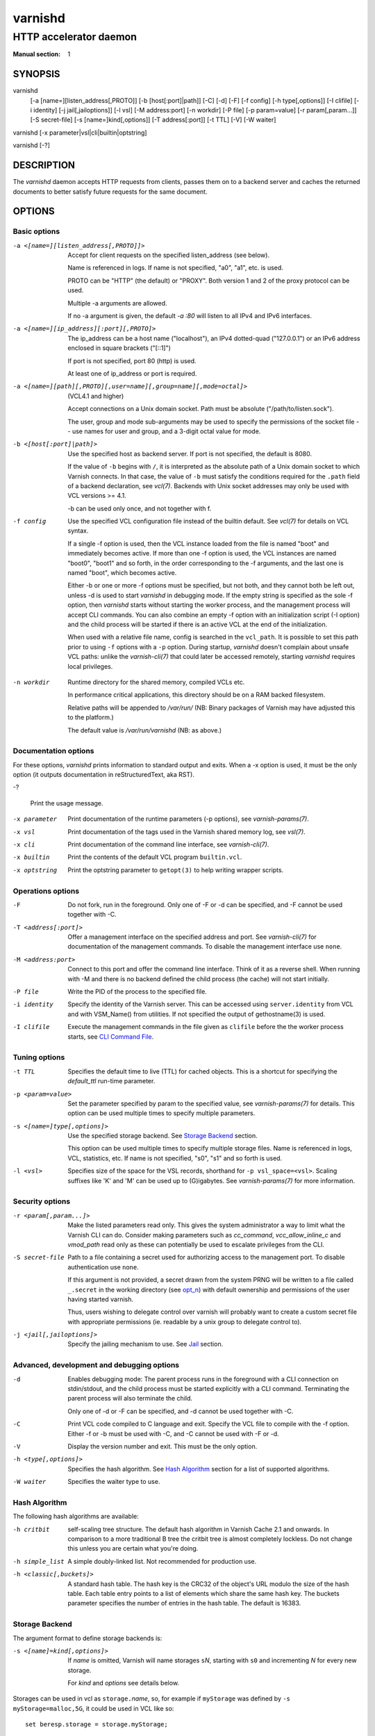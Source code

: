 ..
	Copyright (c) 2010-2020 Varnish Software AS
	SPDX-License-Identifier: BSD-2-Clause
	See LICENSE file for full text of license

.. role:: ref(emphasis)

.. _varnishd(1):

========
varnishd
========

-----------------------
HTTP accelerator daemon
-----------------------

:Manual section: 1

SYNOPSIS
========

varnishd
    [-a [name=][listen_address[,PROTO]]
    [-b [host[:port]|path]]
    [-C]
    [-d]
    [-F]
    [-f config]
    [-h type[,options]]
    [-I clifile]
    [-i identity]
    [-j jail[,jailoptions]]
    [-l vsl]
    [-M address:port]
    [-n workdir]
    [-P file]
    [-p param=value]
    [-r param[,param...]]
    [-S secret-file]
    [-s [name=]kind[,options]]
    [-T address[:port]]
    [-t TTL]
    [-V]
    [-W waiter]

varnishd [-x parameter|vsl|cli|builtin|optstring]

varnishd [-?]

DESCRIPTION
===========

The `varnishd` daemon accepts HTTP requests from clients, passes them on
to a backend server and caches the returned documents to better
satisfy future requests for the same document.

.. _ref-varnishd-options:

OPTIONS
=======

Basic options
-------------

-a <[name=][listen_address[,PROTO]]>

  Accept for client requests on the specified listen_address (see below).

  Name is referenced in logs. If name is not specified, "a0", "a1",
  etc. is used.

  PROTO can be "HTTP" (the default) or "PROXY".  Both version 1
  and 2 of the proxy protocol can be used.

  Multiple -a arguments are allowed.

  If no -a argument is given, the default `-a :80` will listen to
  all IPv4 and IPv6 interfaces.

-a <[name=][ip_address][:port][,PROTO]>

  The ip_address can be a host name ("localhost"), an IPv4 dotted-quad
  ("127.0.0.1") or an IPv6 address enclosed in square brackets
  ("[::1]")

  If port is not specified, port 80 (http) is used.

  At least one of ip_address or port is required.

-a <[name=][path][,PROTO][,user=name][,group=name][,mode=octal]>

  (VCL4.1 and higher)

  Accept connections on a Unix domain socket.  Path must be absolute
  ("/path/to/listen.sock").

  The user, group and mode sub-arguments may be used to specify the
  permissions of the socket file -- use names for user and group, and
  a 3-digit octal value for mode.

-b <[host[:port]|path]>

  Use the specified host as backend server. If port is not specified,
  the default is 8080.

  If the value of ``-b`` begins with ``/``, it is interpreted as the
  absolute path of a Unix domain socket to which Varnish connects. In
  that case, the value of ``-b`` must satisfy the conditions required
  for the ``.path`` field of a backend declaration, see :ref:`vcl(7)`.
  Backends with Unix socket addresses may only be used with VCL
  versions >= 4.1.

  -b can be used only once, and not together with f.

-f config

  Use the specified VCL configuration file instead of the builtin
  default.  See :ref:`vcl(7)` for details on VCL syntax.

  If a single -f option is used, then the VCL instance loaded from the
  file is named "boot" and immediately becomes active. If more than
  one -f option is used, the VCL instances are named "boot0", "boot1"
  and so forth, in the order corresponding to the -f arguments, and
  the last one is named "boot", which becomes active.

  Either -b or one or more -f options must be specified, but not both,
  and they cannot both be left out, unless -d is used to start
  `varnishd` in debugging mode. If the empty string is specified as
  the sole -f option, then `varnishd` starts without starting the
  worker process, and the management process will accept CLI commands.
  You can also combine an empty -f option with an initialization
  script (-I option) and the child process will be started if there
  is an active VCL at the end of the initialization.

  When used with a relative file name, config is searched in the
  ``vcl_path``. It is possible to set this path prior to using ``-f``
  options with a ``-p`` option. During startup, `varnishd` doesn't
  complain about unsafe VCL paths: unlike the `varnish-cli(7)` that
  could later be accessed remotely, starting `varnishd` requires
  local privileges.

.. _opt_n:

-n workdir

  Runtime directory for the shared memory, compiled VCLs etc.

  In performance critical applications, this directory should be
  on a RAM backed filesystem.

  Relative paths will be appended to `/var/run/` (NB: Binary packages
  of Varnish may have adjusted this to the platform.)

  The default value is `/var/run/varnishd` (NB: as above.)

Documentation options
---------------------

For these options, `varnishd` prints information to standard output
and exits. When a -x option is used, it must be the only option (it
outputs documentation in reStructuredText, aka RST).

-?

  Print the usage message.

-x parameter

  Print documentation of the runtime parameters (-p options), see
  :ref:`varnish-params(7)`.

-x vsl

  Print documentation of the tags used in the Varnish shared memory
  log, see :ref:`vsl(7)`.

-x cli

  Print documentation of the command line interface, see
  :ref:`varnish-cli(7)`.

-x builtin

  Print the contents of the default VCL program ``builtin.vcl``.

-x optstring

  Print the optstring parameter to ``getopt(3)`` to help writing
  wrapper scripts.

Operations options
------------------

-F

  Do not fork, run in the foreground. Only one of -F or -d can be
  specified, and -F cannot be used together with -C.

-T <address[:port]>

  Offer a management interface on the specified address and port. See
  :ref:`varnish-cli(7)` for documentation of the management commands.
  To disable the management interface use ``none``.

-M <address:port>

  Connect to this port and offer the command line interface.  Think of
  it as a reverse shell. When running with -M and there is no backend
  defined the child process (the cache) will not start initially.

-P file

  Write the PID of the process to the specified file.

-i identity

  Specify the identity of the Varnish server. This can be accessed
  using ``server.identity`` from VCL and with VSM_Name() from
  utilities.  If not specified the output of gethostname(3) is used.

-I clifile

  Execute the management commands in the file given as ``clifile``
  before the the worker process starts, see `CLI Command File`_.

Tuning options
--------------

-t TTL

  Specifies the default time to live (TTL) for cached objects. This is
  a shortcut for specifying the *default_ttl* run-time parameter.

-p <param=value>

  Set the parameter specified by param to the specified value, see
  :ref:`varnish-params(7)` for details. This option can be used multiple
  times to specify multiple parameters.

-s <[name=]type[,options]>

  Use the specified storage backend. See `Storage Backend`_ section.

  This option can be used multiple times to specify multiple storage
  files. Name is referenced in logs, VCL, statistics, etc. If name
  is not specified, "s0", "s1" and so forth is used.

-l <vsl>

  Specifies size of the space for the VSL records, shorthand for
  ``-p vsl_space=<vsl>``. Scaling suffixes like 'K' and 'M' can be
  used up to (G)igabytes. See :ref:`varnish-params(7)` for more
  information.

Security options
----------------

-r <param[,param...]>

  Make the listed parameters read only. This gives the system
  administrator a way to limit what the Varnish CLI can do.  Consider
  making parameters such as *cc_command*, *vcc_allow_inline_c* and
  *vmod_path* read only as these can potentially be used to escalate
  privileges from the CLI.

-S secret-file

  Path to a file containing a secret used for authorizing access to
  the management port. To disable authentication use ``none``.

  If this argument is not provided, a secret drawn from the system
  PRNG will be written to a file called ``_.secret`` in the working
  directory (see `opt_n`_) with default ownership and permissions of
  the user having started varnish.

  Thus, users wishing to delegate control over varnish will probably
  want to create a custom secret file with appropriate permissions
  (ie. readable by a unix group to delegate control to).

-j <jail[,jailoptions]>

  Specify the jailing mechanism to use. See `Jail`_ section.

Advanced, development and debugging options
-------------------------------------------

-d

  Enables debugging mode: The parent process runs in the foreground
  with a CLI connection on stdin/stdout, and the child process must be
  started explicitly with a CLI command. Terminating the parent
  process will also terminate the child.

  Only one of -d or -F can be specified, and -d cannot be used together
  with -C.

-C

  Print VCL code compiled to C language and exit. Specify the VCL file
  to compile with the -f option. Either -f or -b must be used with -C,
  and -C cannot be used with -F or -d.

-V

  Display the version number and exit. This must be the only option.

-h <type[,options]>

  Specifies the hash algorithm. See `Hash Algorithm`_ section for a list
  of supported algorithms.

-W waiter

  Specifies the waiter type to use.

.. _opt_h:

Hash Algorithm
--------------

The following hash algorithms are available:

-h critbit

  self-scaling tree structure. The default hash algorithm in Varnish
  Cache 2.1 and onwards. In comparison to a more traditional B tree
  the critbit tree is almost completely lockless. Do not change this
  unless you are certain what you're doing.

-h simple_list

  A simple doubly-linked list.  Not recommended for production use.

-h <classic[,buckets]>

  A standard hash table. The hash key is the CRC32 of the object's URL
  modulo the size of the hash table.  Each table entry points to a
  list of elements which share the same hash key. The buckets
  parameter specifies the number of entries in the hash table.  The
  default is 16383.


.. _ref-varnishd-opt_s:

Storage Backend
---------------

The argument format to define storage backends is:

-s <[name]=kind[,options]>

  If *name* is omitted, Varnish will name storages ``s``\ *N*,
  starting with ``s0`` and incrementing *N* for every new storage.

  For *kind* and *options* see details below.

Storages can be used in vcl as ``storage.``\ *name*, so, for
example if ``myStorage`` was defined by ``-s myStorage=malloc,5G``, it
could be used in VCL like so::

  set beresp.storage = storage.myStorage;

A special *name* is ``Transient`` which is the default storage for
uncacheable objects as resulting from a pass, hit-for-miss or
hit-for-pass.

If no ``-s`` options are given, the default is::

	-s default,100m

If no ``Transient`` storage is defined, the default is an unbound
``default`` storage as if defined as::

	-s Transient=default


The following storage types and options are available:

-s <default[,size]>

  The default storage type resolves to ``umem`` where available and
  ``malloc`` otherwise.

-s <malloc[,size]>

  malloc is a memory based backend.

-s <umem[,size]>

  umem is a storage backend which is more efficient than malloc on
  platforms where it is available.

  See the section on umem in chapter `Storage backends` of `The
  Varnish Users Guide` for details.

-s <file,path[,size[,granularity[,advice]]]>

  The file backend stores data in a file on disk. The file will be
  accessed using mmap. Note that this storage provide no cache persistence.

  The path is mandatory. If path points to a directory, a temporary
  file will be created in that directory and immediately unlinked. If
  path points to a non-existing file, the file will be created.

  If size is omitted, and path points to an existing file with a size
  greater than zero, the size of that file will be used. If not, an
  error is reported.

  Granularity sets the allocation block size. Defaults to the system
  page size or the filesystem block size, whichever is larger.

  Advice tells the kernel how `varnishd` expects to use this mapped
  region so that the kernel can choose the appropriate read-ahead
  and caching techniques. Possible values are ``normal``, ``random``
  and ``sequential``, corresponding to MADV_NORMAL, MADV_RANDOM and
  MADV_SEQUENTIAL madvise() advice argument, respectively. Defaults to
  ``random``.

-s <persistent,path,size>

  Persistent storage. Varnish will store objects in a file in a manner
  that will secure the survival of *most* of the objects in the event
  of a planned or unplanned shutdown of Varnish. The persistent
  storage backend has multiple issues with it and will likely be
  removed from a future version of Varnish.

.. _ref-varnishd-opt_j:

Jail
----

Varnish jails are a generalization over various platform specific
methods to reduce the privileges of varnish processes. They may have
specific options. Available jails are:

-j <solaris[,worker=`privspec`]>

  Reduce `privileges(5)` for `varnishd` and sub-process to the
  minimally required set. Only available on platforms which have the
  `setppriv(2)` call.

  The optional `worker` argument can be used to pass a
  privilege-specification (see `ppriv(1)`) by which to extend the
  effective set of the varnish worker process. While extended
  privileges may be required by custom vmods, it is always the more
  secure to *not* use the `worker` option.

  Example to grant basic privileges to the worker process::

    -j solaris,worker=basic

-j <unix[,user=`user`][,ccgroup=`group`][,workuser=`user`]>

  Default on all other platforms when `varnishd` is started with an
  effective uid of 0 ("as root").

  With the ``unix`` jail mechanism activated, varnish will switch to
  an alternative user for subprocesses and change the effective uid of
  the master process whenever possible.

  The optional `user` argument specifies which alternative user to
  use. It defaults to ``varnish``.

  The optional `ccgroup` argument specifies a group to add to varnish
  subprocesses requiring access to a c-compiler. There is no default.

  The optional `workuser` argument specifies an alternative user to use
  for the worker process. It defaults to ``vcache``.

-j none

  last resort jail choice: With jail mechanism ``none``, varnish will
  run all processes with the privileges it was started with.


.. _ref-varnishd-opt_T:

Management Interface
--------------------

If the -T option was specified, `varnishd` will offer a command-line
management interface on the specified address and port.  The
recommended way of connecting to the command-line management interface
is through :ref:`varnishadm(1)`.

The commands available are documented in :ref:`varnish-cli(7)`.

CLI Command File
----------------

The -I option makes it possible to run arbitrary management commands
when `varnishd` is launched, before the worker process is started. In
particular, this is the way to load configurations, apply labels to
them, and make a VCL instance active that uses those labels on
startup::

  vcl.load panic /etc/varnish_panic.vcl
  vcl.load siteA0 /etc/varnish_siteA.vcl
  vcl.load siteB0 /etc/varnish_siteB.vcl
  vcl.load siteC0 /etc/varnish_siteC.vcl
  vcl.label siteA siteA0
  vcl.label siteB siteB0
  vcl.label siteC siteC0
  vcl.load main /etc/varnish_main.vcl
  vcl.use main

Every line in the file, including the last line, must be terminated by
a newline or carriage return.

If a command in the file is prefixed with '-', failure will not abort
the startup.

Note that it is necessary to include an explicit `vcl.use` command to
select which VCL should be the active VCL when relying on CLI Command File
to load the configurations at startup.

EXIT CODES
==========

Varnish and bundled tools will, in most cases, exit with one of the
following codes

* `0` OK
* `1` Some error which could be system-dependent and/or transient
* `2` Serious configuration / parameter error - retrying with the same
  configuration / parameters is most likely useless

The `varnishd` master process may also OR its exit code

* with `0x20` when the `varnishd` child process died,
* with `0x40` when the `varnishd` child process was terminated by a
  signal and
* with `0x80` when a core was dumped.

SEE ALSO
========

* :ref:`varnishlog(1)`
* :ref:`varnishhist(1)`
* :ref:`varnishncsa(1)`
* :ref:`varnishstat(1)`
* :ref:`varnishtop(1)`
* :ref:`varnish-cli(7)`
* :ref:`varnish-params(7)`
* :ref:`vcl(7)`

HISTORY
=======

The `varnishd` daemon was developed by Poul-Henning Kamp in cooperation
with Verdens Gang AS and Varnish Software.

This manual page was written by Dag-Erling Smørgrav with updates by
Stig Sandbeck Mathisen <ssm@debian.org>, Nils Goroll and others.


COPYRIGHT
=========

This document is licensed under the same licence as Varnish
itself. See LICENCE for details.

* Copyright (c) 2007-2015 Varnish Software AS
